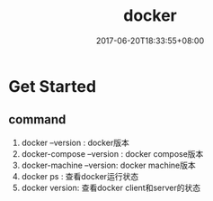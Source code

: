 #+TITLE: docker
#+DATE: 2017-06-20T18:33:55+08:00
#+PUBLISHDATE: 2017-06-20T18:33:55+08:00
#+DRAFT: nil
#+SHOWTOC: t
#+TAGS: docker
#+DESCRIPTION: Short description


* Get Started
** command
   1. docker --version : docker版本
   2. docker-compose --version : docker compose版本
   3. docker-machine --version: docker machine版本
   4. docker ps : 查看docker运行状态
   5. docker version: 查看docker client和server的状态
